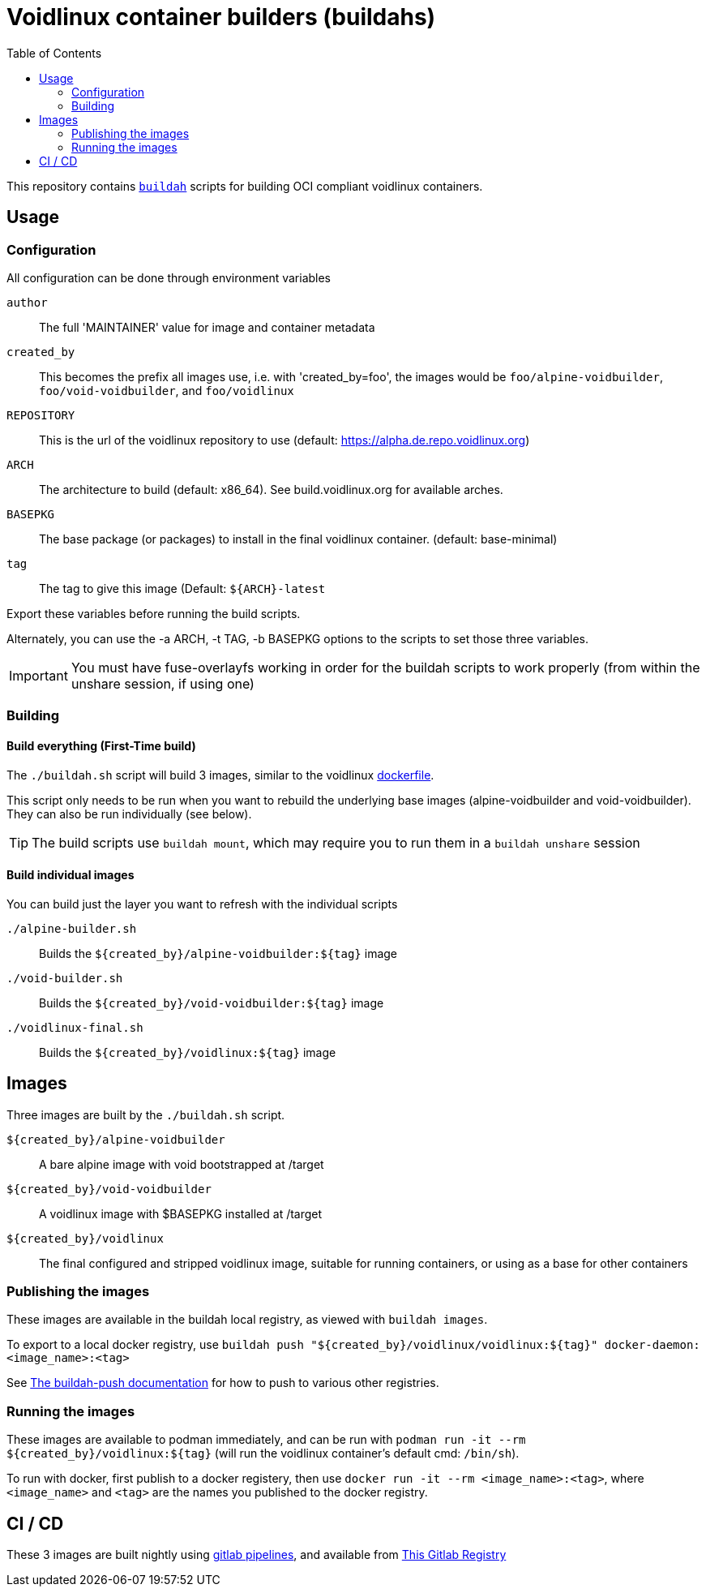 # Voidlinux container builders (buildahs)
ifdef::env-github[]
:tip-caption: :bulb:
:note-caption: :information_source:
:important-caption: :heavy_exclamation_mark:
:caution-caption: :fire:
:warning-caption: :warning:
endif::[]
:toc:

This repository contains https://github.com/containers/buildah[`buildah`] scripts for building
OCI compliant voidlinux containers.

## Usage

### Configuration

All configuration can be done through environment variables

`author`:: The full 'MAINTAINER' value for image and container metadata
`created_by`:: This becomes the prefix all images use, i.e. with 'created_by=foo', the images would be `foo/alpine-voidbuilder`, `foo/void-voidbuilder`, and `foo/voidlinux`
`REPOSITORY`:: This is the url of the voidlinux repository to use (default: https://alpha.de.repo.voidlinux.org)
`ARCH`:: The architecture to build (default: x86_64). See build.voidlinux.org for available arches.
`BASEPKG`:: The base package (or packages) to install in the final voidlinux container. (default: base-minimal)
`tag`:: The tag to give this image (Default: `${ARCH}-latest`

Export these variables before running the build scripts.

Alternately, you can use the -a ARCH, -t TAG, -b BASEPKG options to the scripts to set those three variables.

IMPORTANT: You must have fuse-overlayfs working in order for the buildah scripts to work properly (from within the unshare session, if using one)

### Building

#### Build everything (First-Time build)

The `./buildah.sh` script will build 3 images, similar to the voidlinux https://hub.docker.com/r/voidlinux/voidlinux/dockerfile[dockerfile].

This script only needs to be run when you want to rebuild the underlying base images (alpine-voidbuilder and void-voidbuilder).
They can also be run individually (see below).

TIP: The build scripts use `buildah mount`, which may require you to run them in a `buildah unshare` session

#### Build individual images

You can build just the layer you want to refresh with the individual scripts

`./alpine-builder.sh`:: Builds the `${created_by}/alpine-voidbuilder:${tag}` image
`./void-builder.sh`:: Builds the `${created_by}/void-voidbuilder:${tag}` image
`./voidlinux-final.sh`:: Builds the `${created_by}/voidlinux:${tag}` image

## Images

Three images are built by the `./buildah.sh` script.

`${created_by}/alpine-voidbuilder`:: A bare alpine image with void bootstrapped at /target
`${created_by}/void-voidbuilder`:: A voidlinux image with $BASEPKG installed at /target
`${created_by}/voidlinux`:: The final configured and stripped voidlinux image, suitable for running containers, or using as a base for other containers

### Publishing the images
These images are available in the buildah local registry, as viewed with `buildah images`.

To export to a local docker registry, use `buildah push "${created_by}/voidlinux/voidlinux:${tag}" docker-daemon:<image_name>:<tag>`

See https://github.com/containers/buildah/blob/master/docs/buildah-push.md[The buildah-push documentation] for how to push to various
other registries.

### Running the images

These images are available to podman immediately, and can be run with `podman run -it --rm ${created_by}/voidlinux:${tag}`
 (will run the voidlinux container's default cmd: `/bin/sh`).

To run with docker, first publish to a docker registery, then use `docker run -it --rm <image_name>:<tag>`, where `<image_name>` and `<tag>`
are the names you published to the docker registry.

## CI / CD

These 3 images are built nightly using https://gitlab.com/bougyman/voidlinux-containers/-/pipelines[gitlab pipelines],
and available from https://gitlab.com/bougyman/voidlinux-containers/container_registry/eyJuYW1lIjoiYm91Z3ltYW4vdm9pZGxpbnV4LWNvbnRhaW5lcnMvdm9pZGxpbnV4IiwidGFnc19wYXRoIjoiL2JvdWd5bWFuL3ZvaWRsaW51eC1jb250YWluZXJzL3JlZ2lzdHJ5L3JlcG9zaXRvcnkvMTIxNDczOC90YWdzP2Zvcm1hdD1qc29uIiwiaWQiOjEyMTQ3Mzh9[This Gitlab Registry]
